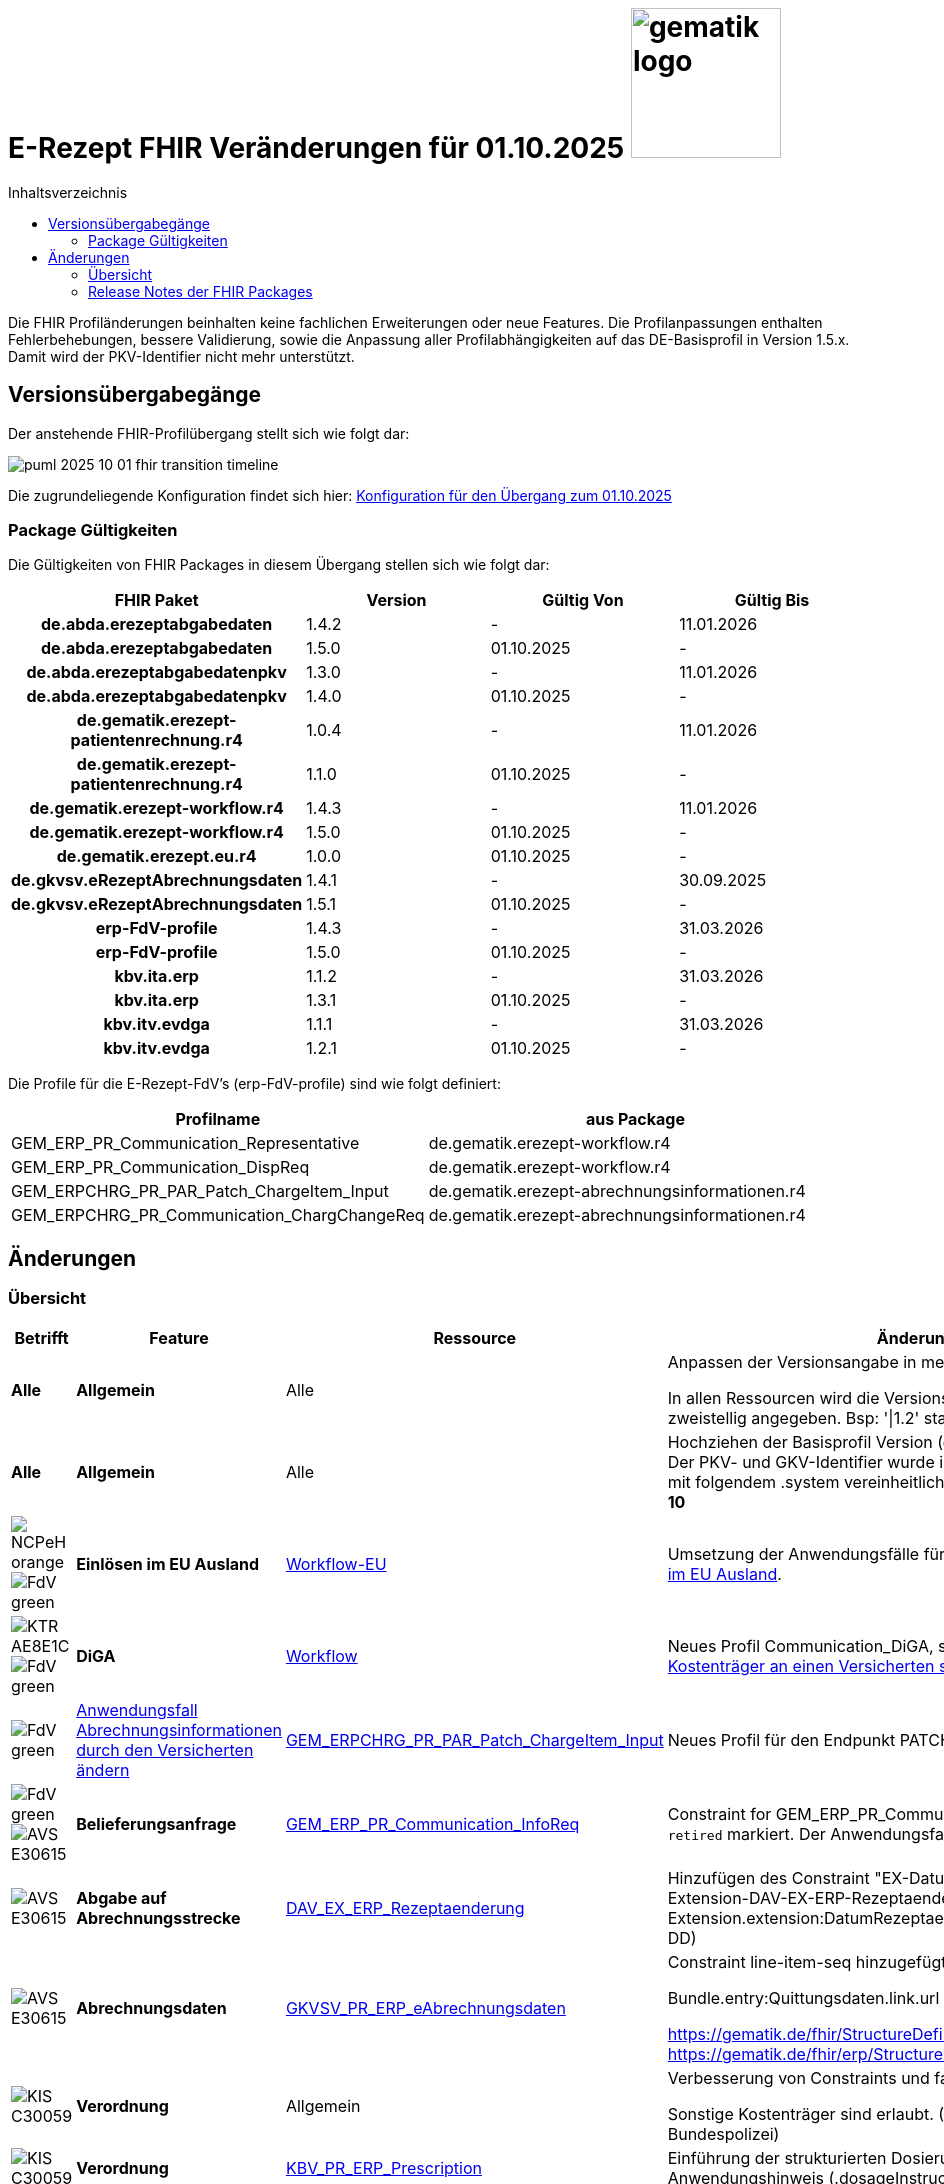 = E-Rezept FHIR Veränderungen für 01.10.2025 image:gematik_logo.png[width=150, float="right"]
// asciidoc settings for DE (German)
// ==================================
:imagesdir: ../images
:tip-caption: :bulb:
:note-caption: :information_source:
:important-caption: :heavy_exclamation_mark:
:caution-caption: :fire:
:warning-caption: :warning:
:toc: macro
:toclevels: 2
:toc-title: Inhaltsverzeichnis
:AVS: https://img.shields.io/badge/AVS-E30615
:PVS: https://img.shields.io/badge/PVS/KIS-C30059
:FdV: https://img.shields.io/badge/FdV-green
:eRp: https://img.shields.io/badge/eRp--FD-blue
:KTR: https://img.shields.io/badge/KTR-AE8E1C
:NCPeH: https://img.shields.io/badge/NCPeH-orange
:DEPR: https://img.shields.io/badge/DEPRECATED-B7410E
:bfarm: https://img.shields.io/badge/BfArM-197F71

// Variables for the Examples that are to be used
:branch: 2025-10-01
:date-folder: 2025-10-01

toc::[]

Die FHIR Profiländerungen beinhalten keine fachlichen Erweiterungen oder neue Features. Die Profilanpassungen enthalten Fehlerbehebungen, bessere Validierung, sowie die Anpassung aller Profilabhängigkeiten auf das DE-Basisprofil in Version 1.5.x. Damit wird der PKV-Identifier nicht mehr unterstützt.

== Versionsübergabegänge

Der anstehende FHIR-Profilübergang stellt sich wie folgt dar:

image::../images/puml_2025-10-01_fhir-transition_timeline.png[]

Die zugrundeliegende Konfiguration findet sich hier: link:../resources/configuration/2025-10-01_fhir-transition.json[Konfiguration für den Übergang zum 01.10.2025]


=== Package Gültigkeiten

Die Gültigkeiten von FHIR Packages in diesem Übergang stellen sich wie folgt dar:

[cols="h,a,a,a"]
|===
|*FHIR Paket* |*Version* |*Gültig Von* |*Gültig Bis*

|de.abda.erezeptabgabedaten |1.4.2 |- |11.01.2026
|de.abda.erezeptabgabedaten |1.5.0 |01.10.2025 |-
|de.abda.erezeptabgabedatenpkv |1.3.0 |- |11.01.2026
|de.abda.erezeptabgabedatenpkv |1.4.0 |01.10.2025 |-
|de.gematik.erezept-patientenrechnung.r4 |1.0.4 |- |11.01.2026
|de.gematik.erezept-patientenrechnung.r4 |1.1.0 |01.10.2025 |-
|de.gematik.erezept-workflow.r4 |1.4.3 |- |11.01.2026
|de.gematik.erezept-workflow.r4 |1.5.0 |01.10.2025 |-
|de.gematik.erezept.eu.r4 |1.0.0 |01.10.2025 |-
|de.gkvsv.eRezeptAbrechnungsdaten |1.4.1 |- |30.09.2025
|de.gkvsv.eRezeptAbrechnungsdaten |1.5.1 |01.10.2025 |-
|erp-FdV-profile |1.4.3 |- |31.03.2026
|erp-FdV-profile |1.5.0 |01.10.2025 |-
|kbv.ita.erp |1.1.2 |- |31.03.2026
|kbv.ita.erp |1.3.1 |01.10.2025 |-
|kbv.itv.evdga |1.1.1 |- |31.03.2026
|kbv.itv.evdga |1.2.1 |01.10.2025 |-
|===

Die Profile für die E-Rezept-FdV's (erp-FdV-profile) sind wie folgt definiert:
[options="header"]
|===
| Profilname | aus Package
| GEM_ERP_PR_Communication_Representative | de.gematik.erezept-workflow.r4
| GEM_ERP_PR_Communication_DispReq | de.gematik.erezept-workflow.r4
| GEM_ERPCHRG_PR_PAR_Patch_ChargeItem_Input | de.gematik.erezept-abrechnungsinformationen.r4
| GEM_ERPCHRG_PR_Communication_ChargChangeReq | de.gematik.erezept-abrechnungsinformationen.r4
|===

== Änderungen

=== Übersicht
[cols="a,a,a,a"]
[%autowidth]
|===
h|Betrifft h|Feature h|Ressource h|Änderungen

| *Alle* | *Allgemein* | Alle | Anpassen der Versionsangabe in meta.profile von '\|1.Y' zu '\|1.X'.

In allen Ressourcen wird die Versionsangabe in meta.profile zweistellig angegeben. Bsp: '\|1.2' statt '\|1.2.2'

| *Alle* | *Allgemein* | Alle | Hochziehen der Basisprofil Version (de.basisprofile.r4) auf 1.5.2. Der PKV- und GKV-Identifier wurde in den deutschen Basisprofilen mit folgendem .system vereinheitlicht: *\http://fhir.de/sid/gkv/kvid-10*

| image:{NCPeH}[] image:{FdV}[] | *Einlösen im EU Ausland*| link:https://simplifier.net/erezept-workflow-eu[Workflow-EU] | Umsetzung der Anwendungsfälle für das link:./erp_eprescription.adoc[Einlösen von E-Rezepten im EU Ausland].

| image:{KTR}[] image:{FdV}[] | *DiGA* | link:https://simplifier.net/erezept-workflow[Workflow] | Neues Profil Communication_DiGA, s. Anwendungsfall link:./erp_diga.adoc#nachricht-als-kostenträger-an-einen-versicherten-schicken[Nachricht als Kostenträger an einen Versicherten schicken]

| image:{FdV}[] |link:erp_chargeItem.adoc#anwendungsfall-abrechnungsinformationen-durch-den-versicherten-ändern[Anwendungsfall Abrechnungsinformationen durch den Versicherten ändern]| link:https://simplifier.net/erezept-patientenrechnung/gem_erpchrg_pr_par_patch_chargeitem_input[GEM_ERPCHRG_PR_PAR_Patch_ChargeItem_Input] | Neues Profil für den Endpunkt PATCH /ChargeItem

| image:{FdV}[] image:{AVS}[] | *Belieferungsanfrage* | link:https://simplifier.net/erezept-workflow/gem_erp_pr_communication_dispreq[GEM_ERP_PR_Communication_InfoReq] | Constraint for GEM_ERP_PR_Communication_InfoReq wurde als `retired` markiert. Der Anwendungsfall ist aktuell nicht umzusetzen.

| image:{AVS}[] | *Abgabe auf Abrechnungsstrecke* | link:https://simplifier.net/erezeptabgabedatenbasis/dav_ex_erp_rezeptaenderung[DAV_EX_ERP_Rezeptaenderung] | Hinzufügen des Constraint "EX-DatumRezeptaenderung" in Extension-DAV-EX-ERP-Rezeptaenderung - Extension.extension:DatumRezeptaenderung.valueDate (YYYY-MM-DD) +

| image:{AVS}[] | *Abrechnungsdaten* | link:https://simplifier.net/erezeptabrechnungsdaten/gkvsv_pr_erp_eabrechnungsdaten[GKVSV_PR_ERP_eAbrechnungsdaten] |
Constraint line-item-seq hinzugefügt

Bundle.entry:Quittungsdaten.link.url Änderung

https://gematik.de/fhir/StructureDefinition/ErxReceipt zu https://gematik.de/fhir/erp/StructureDefinition/GEM_ERP_PR_Bundle

| image:{PVS}[] | *Verordnung* | Allgemein |
Verbesserung von Constraints und fachlichen Prüfungen

Sonstige Kostenträger sind erlaubt. (Neue Nutzergruppe: Bundespolizei)

| image:{PVS}[] | *Verordnung* | link:https://simplifier.net/erezept/kbv_pr_erp_prescription[KBV_PR_ERP_Prescription] |

Einführung der strukturierten Dosierungsanweisung, bzw. Anwendungshinweis (.dosageInstruction)

| image:{PVS}[] | *Verordnung* | link:https://simplifier.net/erezept/kbv_pr_erp_prescription[KBV_PR_ERP_Prescription] | Ersetzen der Extension KBV_EX_ERP_BVG durch KBV_EX_FOR_SER.

| image:{PVS}[] | *Verordnung* | link:https://simplifier.net/erezept/kbv_pr_erp_prescription[KBV_PR_ERP_Prescription] link:https://simplifier.net/erezept/kbv_ex_erp_prescriber_id[KBV_EX_ERP_PRESCRIBER_ID] | Hinzufügen der Verschreiber ID, welche bei der Verordnung bestimmter Präparate (bspw. Fintepla®) anzugeben ist, damit die Apotheke das Rezept beliefern darf.

| image:{PVS}[] | *Verordnung* | link:https://simplifier.net/erezept/kbv_pr_erp_medication_pzn[KBV_PR_ERP_Medication_PZN] |
Möglichkeit zur Angabe des Wirkstoffs in einer PZN-Verordnung

Anpassung der Constraints zur Packungsgröße

|===

=== Release Notes der FHIR Packages
Weiterhin sind die Releasenotes der FHIR-Packages zu beachten:

[cols="a,a,a"]
[%autowidth]
|===
h| Herausgeber h|FHIR Package h| Beispiele
| gematik |  link:https://simplifier.net/packages/de.gematik.erezept-workflow.r4/1.5.0[de.gematik.erezept-workflow.r4 Package 1.5.0^]  | link:https://github.com/gematik/eRezept-Examples/tree/main/Standalone-Examples/E-Rezept-Workflow_gematik/1.5.0[Beispiele 1.5.0^]
| gematik |  link:https://simplifier.net/packages/de.gematik.erezept-patientenrechnung.r4/1.1.0[de.gematik.erezept-patientenrechnung.r4 Package 1.1.0^] | link:https://github.com/gematik/eRezept-Examples/tree/main/Standalone-Examples/E-Rezept-Patientenrechnung_gematik/1.1.0[Beispiele 1.1.0]
| gematik |  link:https://simplifier.net/packages/de.gematik.erezept.eu/1.0.0[de.gematik.erezept.eu Package 1.0.0^]  | link:https://github.com/gematik/eRezept-Examples/tree/main/Standalone-Examples/de.gematik.erezept.eu/1.0.0[TODO]
| DAV |  link:https://simplifier.net/packages/de.abda.erezeptabgabedaten/1.5.0[de.abda.eRezeptAbgabedaten Package 1.5.0^] | link:https://github.com/gematik/eRezept-Examples/tree/main/Standalone-Examples/eRezeptAbgabedaten_DAV/1.5.0[Beispiele 1.5.0]
| DAV |  link:https://simplifier.net/packages/de.abda.erezeptabgabedatenpkv/1.4.0[de.abda.eRezeptAbgabedatenPKV Package 1.4.0^] | link:https://github.com/gematik/eRezept-Examples/tree/main/Standalone-Examples/eRezeptAbgabedatenPKV_DAV/1.4.0[Beispiele 1.4.0]
| KBV |  link:https://simplifier.net/packages/kbv.ita.erp/1.3.1[kbv.ita.erp Package 1.3.1^] | link:https://github.com/gematik/eRezept-Examples/tree/main/Standalone-Examples/eRezept_KBV/1.3.1[Beispiele 1.3.1]
| KBV |  link:https://simplifier.net/packages/kbv.itv.evdga/1.2.1[kbv.itv.evdga Package 1.2.1^] | link:https://github.com/gematik/eRezept-Examples/tree/main/Standalone-Examples/eVDGA_KBV/1.2.1[Beispiele 1.2.1]
| GKV-SV | link:https://simplifier.net/packages/de.gkvsv.eRezeptAbrechnungsdaten/1.5.0[de.gkvsv.eRezeptAbrechnungsdaten Package 1.5.0^] | n/a
|===

